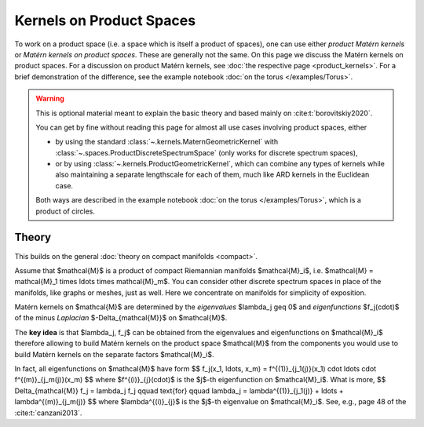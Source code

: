 ################################################
  Kernels on Product Spaces
################################################

To work on a product space (i.e. a space which is itself a product of spaces), one can use either *product Matérn kernels* or *Matérn kernels on product spaces*.
These are generally not the same.
On this page we discuss the Matérn kernels on product spaces.
For a discussion on product Matérn kernels, see :doc:`the respective page <product_kernels>`.
For a brief demonstration of the difference, see the example notebook :doc:`on the torus </examples/Torus>`.

.. warning::
    This is optional material meant to explain the basic theory and based mainly on :cite:t:`borovitskiy2020`.

    You can get by fine without reading this page for almost all use cases involving product spaces, either

    * by using the standard :class:`~.kernels.MaternGeometricKernel` with :class:`~.spaces.ProductDiscreteSpectrumSpace` (only works for discrete spectrum spaces),

    * or by using :class:`~.kernels.ProductGeometricKernel`, which can combine any types of kernels while also maintaining a separate lengthscale for each of them, much like ARD kernels in the Euclidean case.

    Both ways are described in the example notebook :doc:`on the torus </examples/Torus>`, which is a product of circles.

=======
Theory
=======

This builds on the general :doc:`theory on compact manifolds <compact>`.

Assume that $\mathcal{M}$ is a product of compact Riemannian manifolds $\mathcal{M}_i$, i.e. $\mathcal{M} = \mathcal{M}_1 \times \ldots \times \mathcal{M}_m$.
You can consider other discrete spectrum spaces in place of the manifolds, like graphs or meshes, just as well.
Here we concentrate on manifolds for simplicity of exposition.

Matérn kernels on $\mathcal{M}$ are determined by the *eigenvalues* $\lambda_j \geq 0$ and *eigenfunctions* $f_j(\cdot)$ of the minus *Laplacian* $-\Delta_{\mathcal{M}}$ on $\mathcal{M}$.

The **key idea** is that $\lambda_j, f_j$ can be obtained from the eigenvalues and eigenfunctions on $\mathcal{M}_i$ therefore allowing to build Matérn kernels on the product space $\mathcal{M}$ from the components you would use to build Matérn kernels on the separate factors $\mathcal{M}_i$.

In fact, all eigenfunctions on $\mathcal{M}$ have form
$$
f_j(x_1, \ldots, x_m)
=
f^{(1)}_{j_1(j)}(x_1) \cdot \ldots \cdot f^{(m)}_{j_m(j)}(x_m)
$$
where $f^{(i)}_{j}(\cdot)$ is the $j$-th eigenfunction on $\mathcal{M}_i$.
What is more,
$$
\Delta_{\mathcal{M}} f_j = \lambda_j f_j
\qquad
\text{for}
\qquad
\lambda_j = \lambda^{(1)}_{j_1(j)} + \ldots + \lambda^{(m)}_{j_m(j)}
$$
where $\lambda^{(i)}_{j}$ is the $j$-th eigenvalue on $\mathcal{M}_i$.
See, e.g., page 48 of the :cite:t:`canzani2013`.
